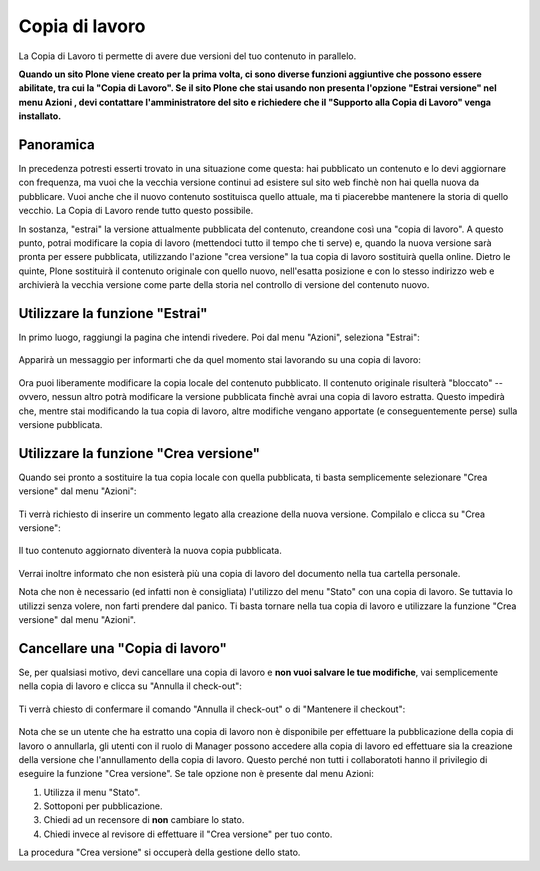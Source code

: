 Copia di lavoro
==================

La Copia di Lavoro ti permette di avere due versioni del tuo contenuto in parallelo.

**Quando un sito Plone viene creato per la prima volta, ci sono diverse funzioni aggiuntive
che possono essere abilitate, tra cui la "Copia di Lavoro". Se il sito Plone
che stai usando non presenta l'opzione "Estrai versione" nel menu Azioni
, devi contattare l'amministratore del sito e richiedere che il
"Supporto alla Copia di Lavoro" venga installato.**

Panoramica
----------

In precedenza potresti esserti trovato in una situazione come questa: hai pubblicato
un contenuto e lo devi aggiornare con frequenza, ma vuoi che la vecchia
versione continui ad esistere sul sito web finchè non hai quella nuova da pubblicare.
Vuoi anche che il nuovo contenuto sostituisca quello attuale, ma ti piacerebbe
mantenere la storia di quello vecchio. La Copia di Lavoro rende tutto questo
possibile.

In sostanza, "estrai" la versione attualmente pubblicata del contenuto, 
creandone così una "copia di lavoro". A questo punto, potrai modificare
la copia di lavoro (mettendoci tutto il tempo che ti serve) e, quando la nuova versione sarà
pronta per essere pubblicata, utilizzando l'azione "crea versione" la tua copia di lavoro sostituirà quella online.
Dietro le quinte, Plone sostituirà il contenuto originale con quello nuovo,
nell'esatta posizione e con lo stesso indirizzo web e archivierà la vecchia versione 
come parte della storia nel controllo di versione del contenuto nuovo.

Utilizzare la funzione "Estrai"
-------------------------------

In primo luogo, raggiungi la pagina che intendi rivedere. Poi dal menu "Azioni", seleziona "Estrai":

.. figure:: ../_static/01.png
   :align: center
   :alt: 

Apparirà un messaggio per informarti che da quel momento stai lavorando su una copia di lavoro:

.. figure:: ../_static/03.png
   :align: center
   :alt: 

Ora puoi liberamente modificare la copia locale del contenuto pubblicato.
Il contenuto originale risulterà "bloccato" -- ovvero, nessun altro potrà
modificare la versione pubblicata finchè avrai una copia di lavoro estratta.
Questo impedirà che, mentre stai modificando la tua copia di lavoro, altre modifiche vengano apportate (e
conseguentemente perse) sulla versione pubblicata.

.. figure:: ../_static/locked.png
   :align: center
   :alt: 

Utilizzare la funzione "Crea versione"
--------------------------------------

Quando sei pronto a sostituire la tua copia locale con quella pubblicata,
ti basta semplicemente selezionare "Crea versione" dal menu "Azioni":

.. figure:: ../_static/04a.png
   :align: center
   :alt: 

Ti verrà richiesto di inserire un commento legato alla creazione della nuova versione. Compilalo e
clicca su "Crea versione":

.. figure:: ../_static/04b.png
   :align: center
   :alt: 

Il tuo contenuto aggiornato diventerà la nuova copia pubblicata.

.. figure:: ../_static/05.png
   :align: center
   :alt: 

Verrai inoltre informato che non esisterà più una copia di lavoro del documento nella
tua cartella personale.

Nota che non è necessario (ed infatti non è consigliata) l'utilizzo del menu 
"Stato" con una copia di lavoro. Se tuttavia lo utilizzi senza volere, non farti prendere dal panico.
Ti basta tornare nella tua copia di lavoro e utilizzare la funzione "Crea versione" dal menu "Azioni".

Cancellare una "Copia di lavoro"
--------------------------------

Se, per qualsiasi motivo, devi cancellare una copia di lavoro e **non vuoi
salvare le tue modifiche**, vai semplicemente nella copia di lavoro e clicca su
"Annulla il check-out":

.. figure:: ../_static/cancel1.png
   :align: center
   :alt: 

Ti verrà chiesto di confermare il comando "Annulla il check-out" o di "Mantenere il
checkout":

.. figure:: ../_static/cancel2.png
   :align: center
   :alt: 

Nota che se un utente che ha estratto una copia di lavoro non è disponibile per 
effettuare la pubblicazione della copia di lavoro o annullarla, gli utenti con il ruolo di Manager
possono accedere alla copia di lavoro ed effettuare sia la creazione della versione che l'annullamento
della copia di lavoro. Questo perché non tutti i collaboratoti hanno il privilegio di eseguire la funzione 
"Crea versione". Se tale opzione non è presente dal menu Azioni:

#. Utilizza il menu "Stato".
#. Sottoponi per pubblicazione.
#. Chiedi ad un recensore di **non** cambiare lo stato.
#. Chiedi invece al revisore di effettuare il "Crea versione" per tuo conto.

La procedura "Crea versione" si occuperà della gestione dello stato.

